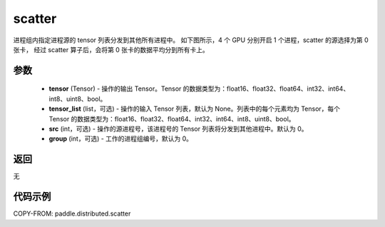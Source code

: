 .. _cn_api_distributed_scatter:

scatter
-------------------------------


.. py:function:: paddle.distributed.scatter(tensor, tensor_list=None, src=0, group=0)

进程组内指定进程源的 tensor 列表分发到其他所有进程中。
如下图所示，4 个 GPU 分别开启 1 个进程，scatter 的源选择为第 0 张卡，
经过 scatter 算子后，会将第 0 张卡的数据平均分到所有卡上。

.. image:: ./img/scatter.png
  :width: 800
  :alt: scatter
  :align: center

参数
:::::::::
    - **tensor** (Tensor) - 操作的输出 Tensor。Tensor 的数据类型为：float16、float32、float64、int32、int64、int8、uint8、bool。
    - **tensor_list** (list，可选) - 操作的输入 Tensor 列表，默认为 None。列表中的每个元素均为 Tensor，每个 Tensor 的数据类型为：float16、float32、float64、int32、int64、int8、uint8、bool。
    - **src** (int，可选) - 操作的源进程号，该进程号的 Tensor 列表将分发到其他进程中。默认为 0。
    - **group** (int，可选) - 工作的进程组编号，默认为 0。

返回
:::::::::
无

代码示例
:::::::::
COPY-FROM: paddle.distributed.scatter
